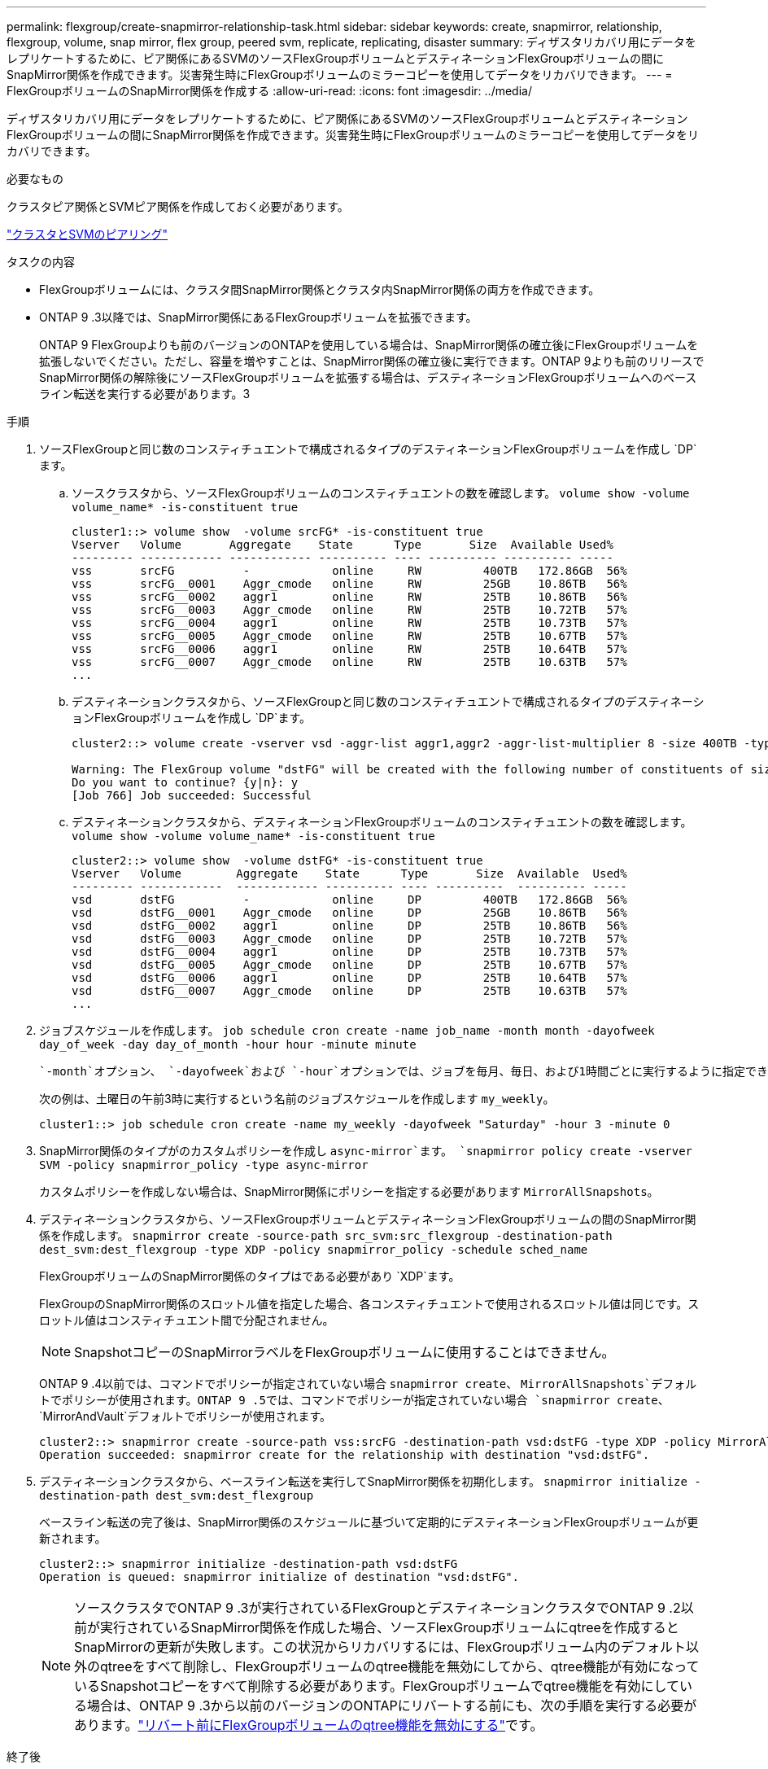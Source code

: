 ---
permalink: flexgroup/create-snapmirror-relationship-task.html 
sidebar: sidebar 
keywords: create, snapmirror, relationship, flexgroup, volume, snap mirror, flex group, peered svm, replicate, replicating, disaster 
summary: ディザスタリカバリ用にデータをレプリケートするために、ピア関係にあるSVMのソースFlexGroupボリュームとデスティネーションFlexGroupボリュームの間にSnapMirror関係を作成できます。災害発生時にFlexGroupボリュームのミラーコピーを使用してデータをリカバリできます。 
---
= FlexGroupボリュームのSnapMirror関係を作成する
:allow-uri-read: 
:icons: font
:imagesdir: ../media/


[role="lead"]
ディザスタリカバリ用にデータをレプリケートするために、ピア関係にあるSVMのソースFlexGroupボリュームとデスティネーションFlexGroupボリュームの間にSnapMirror関係を作成できます。災害発生時にFlexGroupボリュームのミラーコピーを使用してデータをリカバリできます。

.必要なもの
クラスタピア関係とSVMピア関係を作成しておく必要があります。

link:../peering/index.html["クラスタとSVMのピアリング"]

.タスクの内容
* FlexGroupボリュームには、クラスタ間SnapMirror関係とクラスタ内SnapMirror関係の両方を作成できます。
* ONTAP 9 .3以降では、SnapMirror関係にあるFlexGroupボリュームを拡張できます。
+
ONTAP 9 FlexGroupよりも前のバージョンのONTAPを使用している場合は、SnapMirror関係の確立後にFlexGroupボリュームを拡張しないでください。ただし、容量を増やすことは、SnapMirror関係の確立後に実行できます。ONTAP 9よりも前のリリースでSnapMirror関係の解除後にソースFlexGroupボリュームを拡張する場合は、デスティネーションFlexGroupボリュームへのベースライン転送を実行する必要があります。3



.手順
. ソースFlexGroupと同じ数のコンスティチュエントで構成されるタイプのデスティネーションFlexGroupボリュームを作成し `DP`ます。
+
.. ソースクラスタから、ソースFlexGroupボリュームのコンスティチュエントの数を確認します。 `volume show -volume volume_name* -is-constituent true`
+
[listing]
----
cluster1::> volume show  -volume srcFG* -is-constituent true
Vserver   Volume       Aggregate    State      Type       Size  Available Used%
--------- ------------ ------------ ---------- ---- ---------- ---------- -----
vss       srcFG          -            online     RW         400TB   172.86GB  56%
vss       srcFG__0001    Aggr_cmode   online     RW         25GB    10.86TB   56%
vss       srcFG__0002    aggr1        online     RW         25TB    10.86TB   56%
vss       srcFG__0003    Aggr_cmode   online     RW         25TB    10.72TB   57%
vss       srcFG__0004    aggr1        online     RW         25TB    10.73TB   57%
vss       srcFG__0005    Aggr_cmode   online     RW         25TB    10.67TB   57%
vss       srcFG__0006    aggr1        online     RW         25TB    10.64TB   57%
vss       srcFG__0007    Aggr_cmode   online     RW         25TB    10.63TB   57%
...
----
.. デスティネーションクラスタから、ソースFlexGroupと同じ数のコンスティチュエントで構成されるタイプのデスティネーションFlexGroupボリュームを作成し `DP`ます。
+
[listing]
----
cluster2::> volume create -vserver vsd -aggr-list aggr1,aggr2 -aggr-list-multiplier 8 -size 400TB -type DP dstFG

Warning: The FlexGroup volume "dstFG" will be created with the following number of constituents of size 25TB: 16.
Do you want to continue? {y|n}: y
[Job 766] Job succeeded: Successful
----
.. デスティネーションクラスタから、デスティネーションFlexGroupボリュームのコンスティチュエントの数を確認します。 `volume show -volume volume_name* -is-constituent true`
+
[listing]
----
cluster2::> volume show  -volume dstFG* -is-constituent true
Vserver   Volume        Aggregate    State      Type       Size  Available  Used%
--------- ------------  ------------ ---------- ---- ----------  ---------- -----
vsd       dstFG          -            online     DP         400TB   172.86GB  56%
vsd       dstFG__0001    Aggr_cmode   online     DP         25GB    10.86TB   56%
vsd       dstFG__0002    aggr1        online     DP         25TB    10.86TB   56%
vsd       dstFG__0003    Aggr_cmode   online     DP         25TB    10.72TB   57%
vsd       dstFG__0004    aggr1        online     DP         25TB    10.73TB   57%
vsd       dstFG__0005    Aggr_cmode   online     DP         25TB    10.67TB   57%
vsd       dstFG__0006    aggr1        online     DP         25TB    10.64TB   57%
vsd       dstFG__0007    Aggr_cmode   online     DP         25TB    10.63TB   57%
...
----


. ジョブスケジュールを作成します。 `job schedule cron create -name job_name -month month -dayofweek day_of_week -day day_of_month -hour hour -minute minute`
+
 `-month`オプション、 `-dayofweek`および `-hour`オプションでは、ジョブを毎月、毎日、および1時間ごとに実行するように指定できます `all`。

+
次の例は、土曜日の午前3時に実行するという名前のジョブスケジュールを作成します `my_weekly`。

+
[listing]
----
cluster1::> job schedule cron create -name my_weekly -dayofweek "Saturday" -hour 3 -minute 0
----
. SnapMirror関係のタイプがのカスタムポリシーを作成し `async-mirror`ます。 `snapmirror policy create -vserver SVM -policy snapmirror_policy -type async-mirror`
+
カスタムポリシーを作成しない場合は、SnapMirror関係にポリシーを指定する必要があります `MirrorAllSnapshots`。

. デスティネーションクラスタから、ソースFlexGroupボリュームとデスティネーションFlexGroupボリュームの間のSnapMirror関係を作成します。 `snapmirror create -source-path src_svm:src_flexgroup -destination-path dest_svm:dest_flexgroup -type XDP -policy snapmirror_policy -schedule sched_name`
+
FlexGroupボリュームのSnapMirror関係のタイプはである必要があり `XDP`ます。

+
FlexGroupのSnapMirror関係のスロットル値を指定した場合、各コンスティチュエントで使用されるスロットル値は同じです。スロットル値はコンスティチュエント間で分配されません。

+
[NOTE]
====
SnapshotコピーのSnapMirrorラベルをFlexGroupボリュームに使用することはできません。

====
+
ONTAP 9 .4以前では、コマンドでポリシーが指定されていない場合 `snapmirror create`、 `MirrorAllSnapshots`デフォルトでポリシーが使用されます。ONTAP 9 .5では、コマンドでポリシーが指定されていない場合 `snapmirror create`、 `MirrorAndVault`デフォルトでポリシーが使用されます。

+
[listing]
----
cluster2::> snapmirror create -source-path vss:srcFG -destination-path vsd:dstFG -type XDP -policy MirrorAllSnapshots -schedule hourly
Operation succeeded: snapmirror create for the relationship with destination "vsd:dstFG".
----
. デスティネーションクラスタから、ベースライン転送を実行してSnapMirror関係を初期化します。 `snapmirror initialize -destination-path dest_svm:dest_flexgroup`
+
ベースライン転送の完了後は、SnapMirror関係のスケジュールに基づいて定期的にデスティネーションFlexGroupボリュームが更新されます。

+
[listing]
----
cluster2::> snapmirror initialize -destination-path vsd:dstFG
Operation is queued: snapmirror initialize of destination "vsd:dstFG".
----
+
[NOTE]
====
ソースクラスタでONTAP 9 .3が実行されているFlexGroupとデスティネーションクラスタでONTAP 9 .2以前が実行されているSnapMirror関係を作成した場合、ソースFlexGroupボリュームにqtreeを作成するとSnapMirrorの更新が失敗します。この状況からリカバリするには、FlexGroupボリューム内のデフォルト以外のqtreeをすべて削除し、FlexGroupボリュームのqtree機能を無効にしてから、qtree機能が有効になっているSnapshotコピーをすべて削除する必要があります。FlexGroupボリュームでqtree機能を有効にしている場合は、ONTAP 9 .3から以前のバージョンのONTAPにリバートする前にも、次の手順を実行する必要があります。link:../revert/task_disabling_qtrees_in_flexgroup_volumes_before_reverting.html["リバート前にFlexGroupボリュームのqtree機能を無効にする"]です。

====


.終了後
LIFやエクスポートポリシーなどの必要な設定を行って、デスティネーションSVMをデータアクセス用にセットアップする必要があります。
